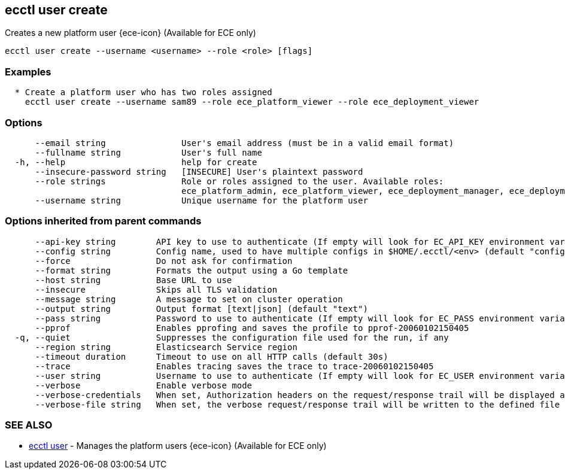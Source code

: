 [#ecctl_user_create]
== ecctl user create

Creates a new platform user {ece-icon} (Available for ECE only)

----
ecctl user create --username <username> --role <role> [flags]
----

[float]
=== Examples

----

  * Create a platform user who has two roles assigned
    ecctl user create --username sam89 --role ece_platform_viewer --role ece_deployment_viewer
----

[float]
=== Options

----
      --email string               User's email address (must be in a valid email format)
      --fullname string            User's full name
  -h, --help                       help for create
      --insecure-password string   [INSECURE] User's plaintext password
      --role strings               Role or roles assigned to the user. Available roles:
                                   ece_platform_admin, ece_platform_viewer, ece_deployment_manager, ece_deployment_viewer
      --username string            Unique username for the platform user
----

[float]
=== Options inherited from parent commands

----
      --api-key string        API key to use to authenticate (If empty will look for EC_API_KEY environment variable)
      --config string         Config name, used to have multiple configs in $HOME/.ecctl/<env> (default "config")
      --force                 Do not ask for confirmation
      --format string         Formats the output using a Go template
      --host string           Base URL to use
      --insecure              Skips all TLS validation
      --message string        A message to set on cluster operation
      --output string         Output format [text|json] (default "text")
      --pass string           Password to use to authenticate (If empty will look for EC_PASS environment variable)
      --pprof                 Enables pprofing and saves the profile to pprof-20060102150405
  -q, --quiet                 Suppresses the configuration file used for the run, if any
      --region string         Elasticsearch Service region
      --timeout duration      Timeout to use on all HTTP calls (default 30s)
      --trace                 Enables tracing saves the trace to trace-20060102150405
      --user string           Username to use to authenticate (If empty will look for EC_USER environment variable)
      --verbose               Enable verbose mode
      --verbose-credentials   When set, Authorization headers on the request/response trail will be displayed as plain text
      --verbose-file string   When set, the verbose request/response trail will be written to the defined file
----

[float]
=== SEE ALSO

* xref:ecctl_user[ecctl user]	 - Manages the platform users {ece-icon} (Available for ECE only)
